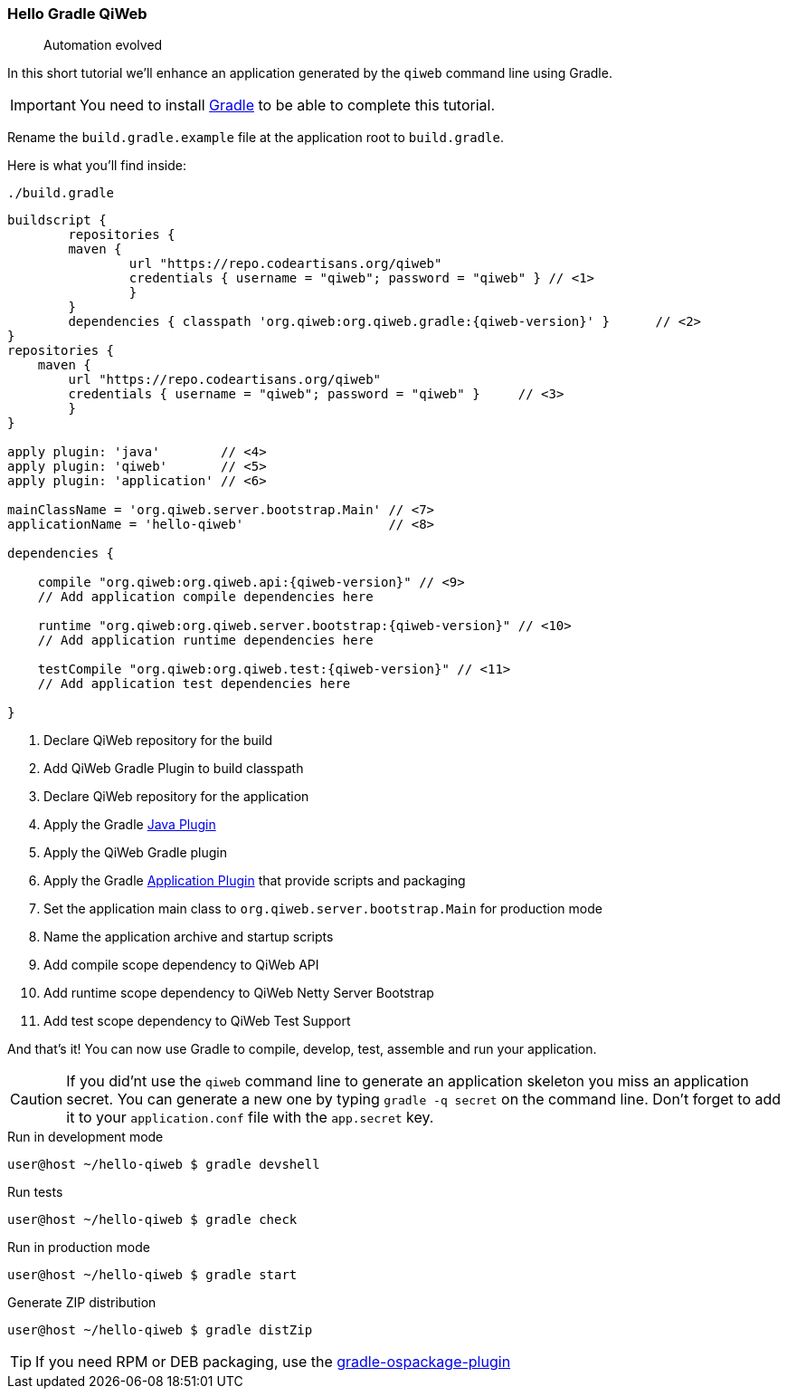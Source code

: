 
=== Hello Gradle QiWeb

> Automation evolved

In this short tutorial we'll enhance an application generated by the `qiweb` command line using Gradle.

IMPORTANT: You need to install http://gradle.org[Gradle] to be able to complete this tutorial.

Rename the `build.gradle.example` file at the application root to `build.gradle`.

Here is what you'll find inside:

.`./build.gradle`
["source","groovy",subs="attributes,callouts"]
----
buildscript {	
	repositories {
    	maven {
    		url "https://repo.codeartisans.org/qiweb"
    		credentials { username = "qiweb"; password = "qiweb" } // <1>
		}
	}
	dependencies { classpath 'org.qiweb:org.qiweb.gradle:{qiweb-version}' }      // <2>
}
repositories {
    maven {
    	url "https://repo.codeartisans.org/qiweb"
    	credentials { username = "qiweb"; password = "qiweb" }     // <3>
	}
}

apply plugin: 'java'        // <4>
apply plugin: 'qiweb'       // <5>
apply plugin: 'application' // <6>

mainClassName = 'org.qiweb.server.bootstrap.Main' // <7>
applicationName = 'hello-qiweb'                   // <8>

dependencies {

    compile "org.qiweb:org.qiweb.api:{qiweb-version}" // <9>
    // Add application compile dependencies here

    runtime "org.qiweb:org.qiweb.server.bootstrap:{qiweb-version}" // <10>
    // Add application runtime dependencies here

    testCompile "org.qiweb:org.qiweb.test:{qiweb-version}" // <11>
    // Add application test dependencies here

}

----
<1> Declare QiWeb repository for the build
<2> Add QiWeb Gradle Plugin to build classpath
<3> Declare QiWeb repository for the application
<4> Apply the Gradle http://www.gradle.org/docs/current/userguide/java_plugin.html[Java Plugin]
<5> Apply the QiWeb Gradle plugin
<6> Apply the Gradle http://gradle.org/docs/current/userguide/application_plugin.html[Application Plugin] that provide scripts and packaging
<7> Set the application main class to `org.qiweb.server.bootstrap.Main` for production mode
<8> Name the application archive and startup scripts
<9> Add compile scope dependency to QiWeb API
<10> Add runtime scope dependency to QiWeb Netty Server Bootstrap
<11> Add test scope dependency to QiWeb Test Support


And that's it!
You can now use Gradle to compile, develop, test, assemble and run your application.

CAUTION: If you did'nt use the `qiweb` command line to generate an application skeleton you miss an application secret.
You can generate a new one by typing `gradle -q secret` on the command line.
Don't forget to add it to your `application.conf` file with the `app.secret` key.

.Run in development mode
[source]
----
user@host ~/hello-qiweb $ gradle devshell
----

.Run tests
[source]
----
user@host ~/hello-qiweb $ gradle check
----

.Run in production mode
[source]
----
user@host ~/hello-qiweb $ gradle start
----

.Generate ZIP distribution
[source]
----
user@host ~/hello-qiweb $ gradle distZip
----

TIP: If you need RPM or DEB packaging, use the https://github.com/nebula-plugins/gradle-ospackage-plugin[gradle-ospackage-plugin]
